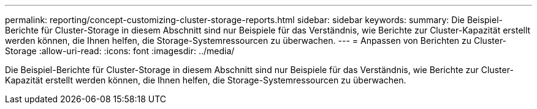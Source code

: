 ---
permalink: reporting/concept-customizing-cluster-storage-reports.html 
sidebar: sidebar 
keywords:  
summary: Die Beispiel-Berichte für Cluster-Storage in diesem Abschnitt sind nur Beispiele für das Verständnis, wie Berichte zur Cluster-Kapazität erstellt werden können, die Ihnen helfen, die Storage-Systemressourcen zu überwachen. 
---
= Anpassen von Berichten zu Cluster-Storage
:allow-uri-read: 
:icons: font
:imagesdir: ../media/


[role="lead"]
Die Beispiel-Berichte für Cluster-Storage in diesem Abschnitt sind nur Beispiele für das Verständnis, wie Berichte zur Cluster-Kapazität erstellt werden können, die Ihnen helfen, die Storage-Systemressourcen zu überwachen.
